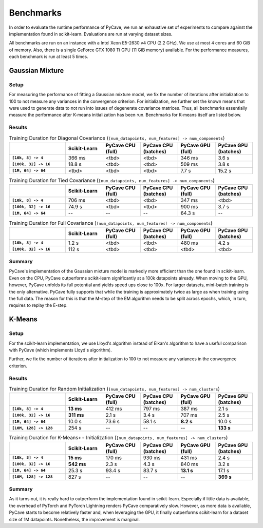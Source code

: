 Benchmarks
==========

In order to evaluate the runtime performance of PyCave, we run an exhaustive set of experiments to
compare against the implementation found in scikit-learn. Evaluations are run at varying dataset
sizes.

All benchmarks are run on an instance with a Intel Xeon E5-2630 v4 CPU (2.2 GHz). We use at most 4
cores and 60 GiB of memory. Also, there is a single GeForce GTX 1080 Ti GPU (11 GiB memory)
available. For the performance measures, each benchmark is run at least 5 times.

Gaussian Mixture
----------------

Setup
^^^^^

For measuring the performance of fitting a Gaussian mixture model, we fix the number of iterations
after initialization to 100 to not measure any variances in the convergence criterion. For
initialization, we further set the known means that were used to generate data to not run into
issues of degenerate covariance matrices. Thus, all benchmarks essentially measure the performance
after K-means initialization has been run. Benchmarks for K-means itself are listed below.

Results
^^^^^^^

.. list-table:: Training Duration for Diagonal Covariance (``[num_datapoints, num_features] -> num_components``)
    :header-rows: 1
    :stub-columns: 1
    :widths: 3 2 2 2 2 2

    * - 
      - Scikit-Learn
      - PyCave CPU (full)
      - PyCave CPU (batches)
      - PyCave GPU (full)
      - PyCave GPU (batches)
    * - ``[10k, 8] -> 4``
      - 366 ms
      - <tbd>
      - <tbd>
      - 346 ms
      - 3.6 s
    * - ``[100k, 32] -> 16``
      - 18.8 s
      - <tbd>
      - <tbd>
      - 509 ms
      - 3.8 s
    * - ``[1M, 64] -> 64``
      - <tbd>
      - <tbd>
      - <tbd>
      - 7.7 s
      - 15.2 s

.. list-table:: Training Duration for Tied Covariance (``[num_datapoints, num_features] -> num_components``)
    :header-rows: 1
    :stub-columns: 1
    :widths: 3 2 2 2 2 2

    * - 
      - Scikit-Learn
      - PyCave CPU (full)
      - PyCave CPU (batches)
      - PyCave GPU (full)
      - PyCave GPU (batches)
    * - ``[10k, 8] -> 4``
      - 706 ms
      - <tbd>
      - <tbd>
      - 347 ms
      - <tbd>
    * - ``[100k, 32] -> 16``
      - 74.9 s
      - <tbd>
      - <tbd>
      - 900 ms
      - 3.7 s
    * - ``[1M, 64] -> 64``
      - --
      - --
      - --
      - 64.3 s
      - --

.. list-table:: Training Duration for Full Covariance (``[num_datapoints, num_features] -> num_components``)
    :header-rows: 1
    :stub-columns: 1
    :widths: 3 2 2 2 2 2

    * - 
      - Scikit-Learn
      - PyCave CPU (full)
      - PyCave CPU (batches)
      - PyCave GPU (full)
      - PyCave GPU (batches)
    * - ``[10k, 8] -> 4``
      - 1.2 s
      - <tbd>
      - <tbd>
      - 480 ms
      - 4.2 s
    * - ``[100k, 32] -> 16``
      - 112 s
      - <tbd>
      - <tbd>
      - <tbd>
      - <tbd>

Summary
^^^^^^^

PyCave's implementation of the Gaussian mixture model is markedly more efficient than the one found
in scikit-learn. Even on the CPU, PyCave outperforms scikit-learn significantly at a 100k
datapoints already. When moving to the GPU, however, PyCave unfolds its full potential and yields
speed ups close to 100x. For larger datasets, mini-batch training is the only alternative. PyCave
fully supports that while the training is approximately twice as large as when training using the
full data. The reason for this is that the M-step of the EM algorithm needs to be split across
epochs, which, in turn, requires to replay the E-step.


K-Means
-------

Setup
^^^^^

For the scikit-learn implementation, we use Lloyd's algorithm instead of Elkan's algorithm to have
a useful comparison with PyCave (which implements Lloyd's algorithm).

Further, we fix the number of iterations after initialization to 100 to not measure any variances
in the convergence criterion.

Results
^^^^^^^

.. list-table:: Training Duration for Random Initialization (``[num_datapoints, num_features] -> num_clusters``)
    :header-rows: 1
    :stub-columns: 1
    :widths: 3 2 2 2 2 2

    * - 
      - Scikit-Learn
      - PyCave CPU (full)
      - PyCave CPU (batches)
      - PyCave GPU (full)
      - PyCave GPU (batches)
    * - ``[10k, 8] -> 4``
      - **13 ms**
      - 412 ms
      - 797 ms
      - 387 ms
      - 2.1 s
    * - ``[100k, 32] -> 16``
      - **311 ms**
      - 2.1 s
      - 3.4 s
      - 707 ms
      - 2.5 s
    * - ``[1M, 64] -> 64``
      - 10.0 s
      - 73.6 s
      - 58.1 s
      - **8.2 s**
      - 10.0 s
    * - ``[10M, 128] -> 128``
      - 254 s
      - --
      - --
      - --
      - **133 s**

.. list-table:: Training Duration for K-Means++ Initialization (``[num_datapoints, num_features] -> num_clusters``)
    :header-rows: 1
    :stub-columns: 1
    :widths: 3 2 2 2 2 2

    * - 
      - Scikit-Learn
      - PyCave CPU (full)
      - PyCave CPU (batches)
      - PyCave GPU (full)
      - PyCave GPU (batches)
    * - ``[10k, 8] -> 4``
      - **15 ms**
      - 170 ms
      - 930 ms
      - 431 ms
      - 2.4 s
    * - ``[100k, 32] -> 16``
      - **542 ms**
      - 2.3 s
      - 4.3 s
      - 840 ms
      - 3.2 s
    * - ``[1M, 64] -> 64``
      - 25.3 s
      - 93.4 s
      - 83.7 s
      - **13.1 s**
      - 17.1 s
    * - ``[10M, 128] -> 128``
      - 827 s
      - --
      - --
      - --
      - **369 s**

Summary
^^^^^^^

As it turns out, it is really hard to outperform the implementation found in scikit-learn.
Especially if little data is available, the overhead of PyTorch and PyTorch Lightning renders
PyCave comparatively slow. However, as more data is available, PyCave starts to become relatively
faster and, when leveraging the GPU, it finally outperforms scikit-learn for a dataset size of 1M
datapoints. Nonetheless, the improvement is marginal.
